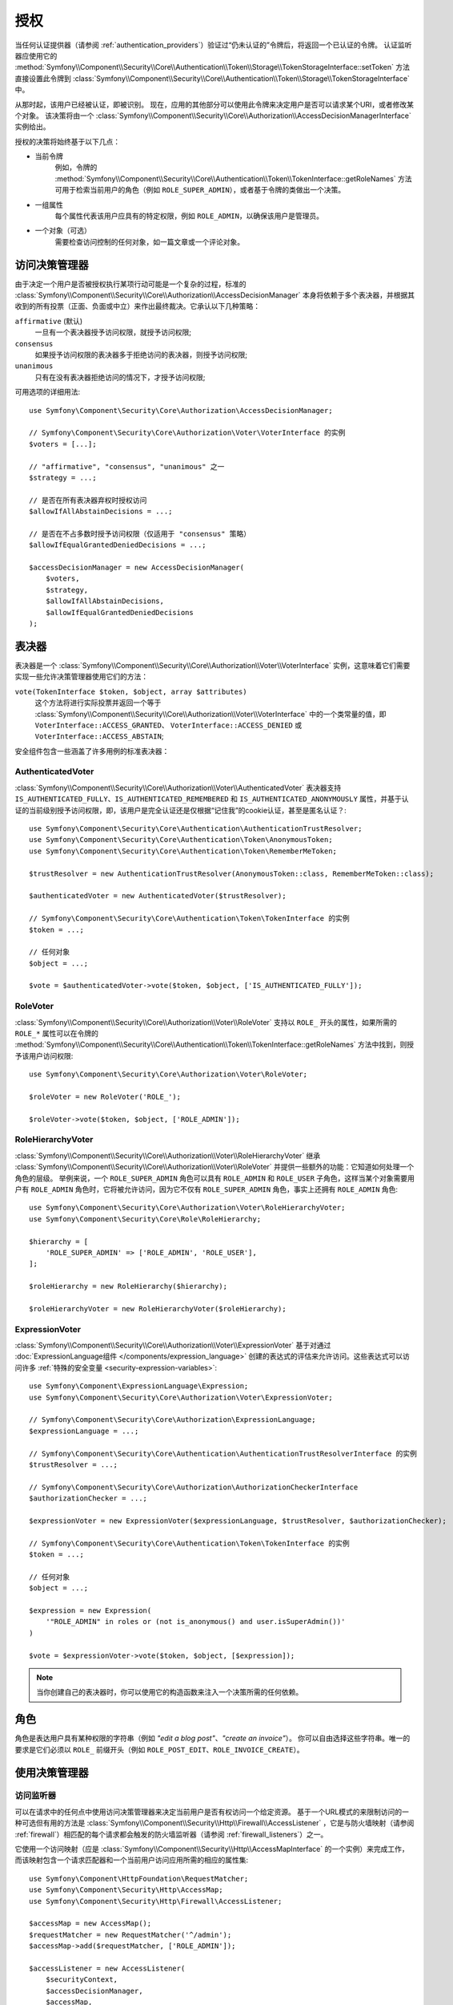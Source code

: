 .. index::
   single: Security, Authorization

授权
=============

当任何认证提供器（请参阅 :ref:`authentication_providers`）验证过“仍未认证的”令牌后，将返回一个已认证的令牌。
认证监听器应使用它的
:method:`Symfony\\Component\\Security\\Core\\Authentication\\Token\\Storage\\TokenStorageInterface::setToken`
方法直接设置此令牌到
:class:`Symfony\\Component\\Security\\Core\\Authentication\\Token\\Storage\\TokenStorageInterface` 中。

从那时起，该用户已经被认证，即被识别。
现在，应用的其他部分可以使用此令牌来决定用户是否可以请求某个URI，或者修改某个对象。
该决策将由一个 :class:`Symfony\\Component\\Security\\Core\\Authorization\\AccessDecisionManagerInterface`
实例给出。

授权的决策将始终基于以下几点：

* 当前令牌
    例如，令牌的
    :method:`Symfony\\Component\\Security\\Core\\Authentication\\Token\\TokenInterface::getRoleNames`
    方法可用于检索当前用户的角色（例如 ``ROLE_SUPER_ADMIN``），或者基于令牌的类做出一个决策。
* 一组属性
    每个属性代表该用户应具有的特定权限，例如 ``ROLE_ADMIN``，以确保该用户是管理员。
* 一个对象（可选）
    需要检查访问控制的任何对象，如一篇文章或一个评论对象。

.. _components-security-access-decision-manager:

访问决策管理器
-----------------------

由于决定一个用户是否被授权执行某项行动可能是一个复杂的过程，标准的
:class:`Symfony\\Component\\Security\\Core\\Authorization\\AccessDecisionManager`
本身将依赖于多个表决器，并根据其收到的所有投票（正面、负面或中立）来作出最终裁决。它承认以下几种策略：

``affirmative`` (默认)
    一旦有一个表决器授予访问权限，就授予访问权限;

``consensus``
    如果授予访问权限的表决器多于拒绝访问的表决器，则授予访问权限;

``unanimous``
    只有在没有表决器拒绝访问的情况下，才授予访问权限;

可用选项的详细用法::

    use Symfony\Component\Security\Core\Authorization\AccessDecisionManager;

    // Symfony\Component\Security\Core\Authorization\Voter\VoterInterface 的实例
    $voters = [...];

    // "affirmative", "consensus", "unanimous" 之一
    $strategy = ...;

    // 是否在所有表决器弃权时授权访问
    $allowIfAllAbstainDecisions = ...;

    // 是否在不占多数时授予访问权限（仅适用于 "consensus" 策略）
    $allowIfEqualGrantedDeniedDecisions = ...;

    $accessDecisionManager = new AccessDecisionManager(
        $voters,
        $strategy,
        $allowIfAllAbstainDecisions,
        $allowIfEqualGrantedDeniedDecisions
    );

.. seealso::

    你可以在 :ref:`配置 <security-voters-change-strategy>` 中更改此默认策略。

表决器
------

表决器是一个
:class:`Symfony\\Component\\Security\\Core\\Authorization\\Voter\\VoterInterface`
实例，这意味着它们需要实现一些允许决策管理器使用它们的方法：

``vote(TokenInterface $token, $object, array $attributes)``
    这个方法将进行实际投票并返回一个等于
    :class:`Symfony\\Component\\Security\\Core\\Authorization\\Voter\\VoterInterface`
    中的一个类常量的值，即 ``VoterInterface::ACCESS_GRANTED``、
    ``VoterInterface::ACCESS_DENIED`` 或 ``VoterInterface::ACCESS_ABSTAIN``;

安全组件包含一些涵盖了许多用例的标准表决器：

AuthenticatedVoter
~~~~~~~~~~~~~~~~~~

:class:`Symfony\\Component\\Security\\Core\\Authorization\\Voter\\AuthenticatedVoter`
表决器支持 ``IS_AUTHENTICATED_FULLY``、``IS_AUTHENTICATED_REMEMBERED``
和 ``IS_AUTHENTICATED_ANONYMOUSLY``
属性，并基于认证的当前级别授予访问权限，即，该用户是完全认证还是仅根据“记住我”的cookie认证，甚至是匿名认证？::

    use Symfony\Component\Security\Core\Authentication\AuthenticationTrustResolver;
    use Symfony\Component\Security\Core\Authentication\Token\AnonymousToken;
    use Symfony\Component\Security\Core\Authentication\Token\RememberMeToken;

    $trustResolver = new AuthenticationTrustResolver(AnonymousToken::class, RememberMeToken::class);

    $authenticatedVoter = new AuthenticatedVoter($trustResolver);

    // Symfony\Component\Security\Core\Authentication\Token\TokenInterface 的实例
    $token = ...;

    // 任何对象
    $object = ...;

    $vote = $authenticatedVoter->vote($token, $object, ['IS_AUTHENTICATED_FULLY']);

RoleVoter
~~~~~~~~~

:class:`Symfony\\Component\\Security\\Core\\Authorization\\Voter\\RoleVoter`
支持以 ``ROLE_`` 开头的属性，如果所需的 ``ROLE_*`` 属性可以在令牌的
:method:`Symfony\\Component\\Security\\Core\\Authentication\\Token\\TokenInterface::getRoleNames`
方法中找到，则授予该用户访问权限::

    use Symfony\Component\Security\Core\Authorization\Voter\RoleVoter;

    $roleVoter = new RoleVoter('ROLE_');

    $roleVoter->vote($token, $object, ['ROLE_ADMIN']);

RoleHierarchyVoter
~~~~~~~~~~~~~~~~~~

:class:`Symfony\\Component\\Security\\Core\\Authorization\\Voter\\RoleHierarchyVoter`
继承 :class:`Symfony\\Component\\Security\\Core\\Authorization\\Voter\\RoleVoter`
并提供一些额外的功能：它知道如何处理一个角色的层级。
举例来说，一个 ``ROLE_SUPER_ADMIN`` 角色可以具有 ``ROLE_ADMIN`` 和 ``ROLE_USER``
子角色，这样当某个对象需要用户有 ``ROLE_ADMIN`` 角色时，它将被允许访问，因为它不仅有
``ROLE_SUPER_ADMIN`` 角色，事实上还拥有 ``ROLE_ADMIN`` 角色::

    use Symfony\Component\Security\Core\Authorization\Voter\RoleHierarchyVoter;
    use Symfony\Component\Security\Core\Role\RoleHierarchy;

    $hierarchy = [
        'ROLE_SUPER_ADMIN' => ['ROLE_ADMIN', 'ROLE_USER'],
    ];

    $roleHierarchy = new RoleHierarchy($hierarchy);

    $roleHierarchyVoter = new RoleHierarchyVoter($roleHierarchy);

ExpressionVoter
~~~~~~~~~~~~~~~

:class:`Symfony\\Component\\Security\\Core\\Authorization\\Voter\\ExpressionVoter`
基于对通过 :doc:`ExpressionLanguage组件 </components/expression_language>`
创建的表达式的评估来允许访问。这些表达式可以访问许多
:ref:`特殊的安全变量 <security-expression-variables>`::

    use Symfony\Component\ExpressionLanguage\Expression;
    use Symfony\Component\Security\Core\Authorization\Voter\ExpressionVoter;

    // Symfony\Component\Security\Core\Authorization\ExpressionLanguage;
    $expressionLanguage = ...;

    // Symfony\Component\Security\Core\Authentication\AuthenticationTrustResolverInterface 的实例
    $trustResolver = ...;

    // Symfony\Component\Security\Core\Authorization\AuthorizationCheckerInterface
    $authorizationChecker = ...;

    $expressionVoter = new ExpressionVoter($expressionLanguage, $trustResolver, $authorizationChecker);

    // Symfony\Component\Security\Core\Authentication\Token\TokenInterface 的实例
    $token = ...;

    // 任何对象
    $object = ...;

    $expression = new Expression(
        '"ROLE_ADMIN" in roles or (not is_anonymous() and user.isSuperAdmin())'
    )

    $vote = $expressionVoter->vote($token, $object, [$expression]);

.. note::

    当你创建自己的表决器时，你可以使用它的构造函数来注入一个决策所需的任何依赖。

角色
-----

角色是表达用户具有某种权限的字符串（例如 *"edit a blog post"*、*"create an invoice"*）。
你可以自由选择这些字符串。唯一的要求是它们必须以
``ROLE_`` 前缀开头（例如 ``ROLE_POST_EDIT``、``ROLE_INVOICE_CREATE``）。

使用决策管理器
--------------------------

访问监听器
~~~~~~~~~~~~~~~~~~~

可以在请求中的任何点中使用访问决策管理器来决定当前用户是否有权访问一个给定资源。
基于一个URL模式的来限制访问的一种可选但有用的方法是
:class:`Symfony\\Component\\Security\\Http\\Firewall\\AccessListener`
，它是与防火墙映射（请参阅 :ref:`firewall`）相匹配的每个请求都会触发的防火墙监听器（请参阅 :ref:`firewall_listeners`）之一。

它使用一个访问映射（应是 :class:`Symfony\\Component\\Security\\Http\\AccessMapInterface`
的一个实例）来完成工作，而该映射包含一个请求匹配器和一个当前用户访问应用所需的相应的属性集::

    use Symfony\Component\HttpFoundation\RequestMatcher;
    use Symfony\Component\Security\Http\AccessMap;
    use Symfony\Component\Security\Http\Firewall\AccessListener;

    $accessMap = new AccessMap();
    $requestMatcher = new RequestMatcher('^/admin');
    $accessMap->add($requestMatcher, ['ROLE_ADMIN']);

    $accessListener = new AccessListener(
        $securityContext,
        $accessDecisionManager,
        $accessMap,
        $authenticationManager
    );

授权检查器
~~~~~~~~~~~~~~~~~~~~~

也可以通过
:class:`Symfony\\Component\\Security\\Core\\Authorization\\AuthorizationChecker` 类的
:method:`Symfony\\Component\\Security\\Core\\Authorization\\AuthorizationChecker::isGranted`
方法将访问决策管理器用于应用的其他部分。
对该方法的调用会直接将问题委托给访问对应的决策管理器::

    use Symfony\Component\Security\Core\Authorization\AuthorizationChecker;
    use Symfony\Component\Security\Core\Exception\AccessDeniedException;

    $authorizationChecker = new AuthorizationChecker(
        $tokenStorage,
        $authenticationManager,
        $accessDecisionManager
    );

    if (!$authorizationChecker->isGranted('ROLE_ADMIN')) {
        throw new AccessDeniedException();
    }
